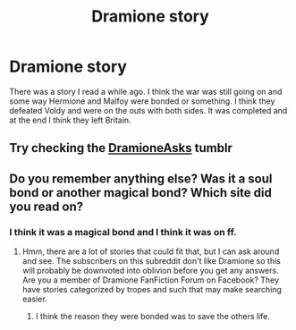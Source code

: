 #+TITLE: Dramione story

* Dramione story
:PROPERTIES:
:Author: faircash
:Score: 0
:DateUnix: 1566498843.0
:DateShort: 2019-Aug-22
:FlairText: Request
:END:
There was a story I read a while ago. I think the war was still going on and some way Hermione and Malfoy were bonded or something. I think they defeated Voldy and were on the outs with both sides. It was completed and at the end I think they left Britain.


** Try checking the [[https://dramioneasks.tumblr.com/][DramioneAsks]] tumblr
:PROPERTIES:
:Author: Meiyouxiangjiao
:Score: 1
:DateUnix: 1566503704.0
:DateShort: 2019-Aug-23
:END:


** Do you remember anything else? Was it a soul bond or another magical bond? Which site did you read on?
:PROPERTIES:
:Author: elliemff
:Score: 1
:DateUnix: 1566518938.0
:DateShort: 2019-Aug-23
:END:

*** I think it was a magical bond and I think it was on ff.
:PROPERTIES:
:Author: faircash
:Score: 2
:DateUnix: 1566525417.0
:DateShort: 2019-Aug-23
:END:

**** Hmm, there are a lot of stories that could fit that, but I can ask around and see. The subscribers on this subreddit don't like Dramione so this will probably be downvoted into oblivion before you get any answers. Are you a member of Dramione FanFiction Forum on Facebook? They have stories categorized by tropes and such that may make searching easier.
:PROPERTIES:
:Author: elliemff
:Score: 2
:DateUnix: 1566529224.0
:DateShort: 2019-Aug-23
:END:

***** I think the reason they were bonded was to save the others life.
:PROPERTIES:
:Author: faircash
:Score: 1
:DateUnix: 1566587550.0
:DateShort: 2019-Aug-23
:END:
